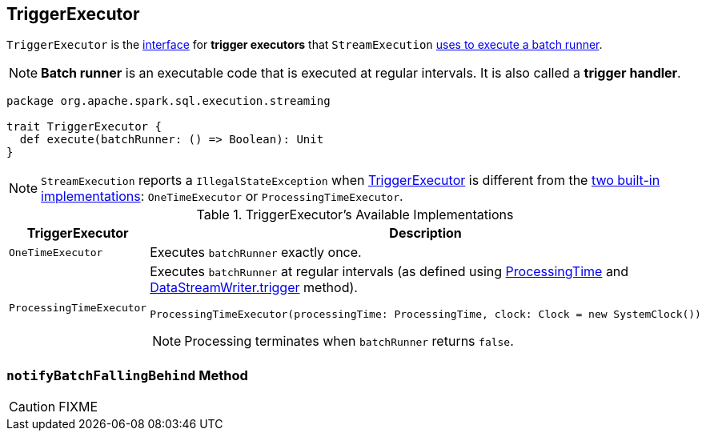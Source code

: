 == [[TriggerExecutor]] TriggerExecutor

`TriggerExecutor` is the <<contract, interface>> for *trigger executors* that `StreamExecution` link:spark-sql-streaming-StreamExecution.adoc#runBatches[uses to execute a batch runner].

[[batchRunner]]
NOTE: *Batch runner* is an executable code that is executed at regular intervals. It is also called a *trigger handler*.

[[contract]]
[[execute]]
[source, scala]
----
package org.apache.spark.sql.execution.streaming

trait TriggerExecutor {
  def execute(batchRunner: () => Boolean): Unit
}
----

NOTE: `StreamExecution` reports a `IllegalStateException` when link:spark-sql-streaming-StreamExecution.adoc#triggerExecutor[TriggerExecutor] is different from the <<available-implementations, two built-in implementations>>: `OneTimeExecutor`
or `ProcessingTimeExecutor`.

[[available-implementations]]
.TriggerExecutor's Available Implementations
[cols="1,2",options="header",width="100%"]
|===
| TriggerExecutor
| Description

| [[OneTimeExecutor]] `OneTimeExecutor`
| Executes `batchRunner` exactly once.

| [[ProcessingTimeExecutor]] `ProcessingTimeExecutor`
a| Executes `batchRunner` at regular intervals (as defined using link:spark-sql-streaming-Trigger.adoc#ProcessingTime[ProcessingTime] and link:spark-sql-streaming-DataStreamWriter.adoc#trigger[DataStreamWriter.trigger] method).

[source, scala]
----
ProcessingTimeExecutor(processingTime: ProcessingTime, clock: Clock = new SystemClock())
----

NOTE: Processing terminates when `batchRunner` returns `false`.
|===

=== [[notifyBatchFallingBehind]] `notifyBatchFallingBehind` Method

CAUTION: FIXME
